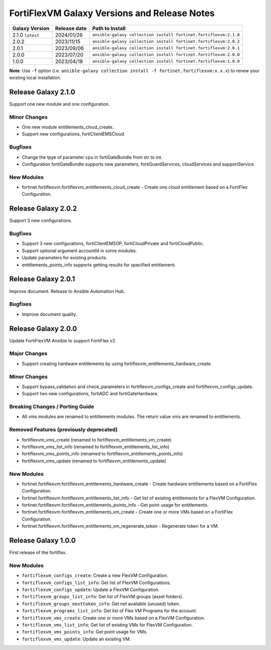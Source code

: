 FortiFlexVM Galaxy Versions and Release Notes
====================================================

+---------------------+----------------+------------------------------------------------------------------+
| Galaxy Version      | Release date   | Path to Install                                                  |
+=====================+================+==================================================================+
| 2.1.0 ``latest``    | 2024/01/26     | ``ansible-galaxy collection install fortinet.fortiflexvm:2.1.0`` |
+---------------------+----------------+------------------------------------------------------------------+
| 2.0.2               | 2023/11/15     | ``ansible-galaxy collection install fortinet.fortiflexvm:2.0.2`` |
+---------------------+----------------+------------------------------------------------------------------+
| 2.0.1               | 2023/09/06     | ``ansible-galaxy collection install fortinet.fortiflexvm:2.0.1`` |
+---------------------+----------------+------------------------------------------------------------------+
| 2.0.0               | 2023/07/20     | ``ansible-galaxy collection install fortinet.fortiflexvm:2.0.0`` |
+---------------------+----------------+------------------------------------------------------------------+
| 1.0.0               | 2023/04/18     | ``ansible-galaxy collection install fortinet.fortiflexvm:1.0.0`` |
+---------------------+----------------+------------------------------------------------------------------+

**Note**: Use ``-f`` option (i.e.
``ansible-galaxy collection install -f fortinet.fortiflexvm:x.x.x``) to
renew your existing local installation.

Release Galaxy 2.1.0
--------------------

Support one new module and one configuration.

Minor Changes
^^^^^^^^^^^^^

- One new module entitlements_cloud_create.
- Support new configurations, fortiClientEMSCloud.

Bugfixes
^^^^^^^^

- Change the tpye of parameter cpu in fortiGateBundle from str to int.
- Configuration fortiGateBundle supports new parameters, fortiGuardServices, cloudServices and supportService.

New Modules
^^^^^^^^^^^

- fortinet.fortiflexvm.fortiflexvm_entitlements_cloud_create - Create one cloud entitlement based on a FortiFlex Configuration.



Release Galaxy 2.0.2
--------------------

Support 3 new configurations.

Bugfixes
^^^^^^^^

- Support 3 new configurations, fortiClientEMSOP, fortiCloudPrivate and fortiCloudPublic.
- Support optional argument accountId in some modules.
- Update parameters for existing products.
- entitlements_points_info supports getting results for specified entitlement.



Release Galaxy 2.0.1
--------------------

Improve document. Release to Ansible Automation Hub.

Bugfixes
^^^^^^^^

- Improve document quality.



Release Galaxy 2.0.0
--------------------

Update FortiFlexVM Ansible to support FortiFlex v2.

Major Changes
^^^^^^^^^^^^^

- Support creating hardware entitlements by using fortiflexvm_entitlements_hardware_create.

Minor Changes
^^^^^^^^^^^^^

- Support bypass_validation and check_parameters in fortiflexvm_configs_create and fortiflexvm_configs_update.
- Support two new configurations, fortiADC and fortiGateHardware.

Breaking Changes / Porting Guide
^^^^^^^^^^^^^^^^^^^^^^^^^^^^^^^^

- All vms modules are renamed to entitlements modules. The return value vms are renamed to entitlements.

Removed Features (previously deprecated)
^^^^^^^^^^^^^^^^^^^^^^^^^^^^^^^^^^^^^^^^

- fortiflexvm_vms_create (renamed to fortiflexvm_entitlements_vm_create)
- fortiflexvm_vms_list_info (renamed to fortiflexvm_entitlements_list_info)
- fortiflexvm_vms_points_info (renamed to fortiflexvm_entitlements_points_info)
- fortiflexvm_vms_update (renamed to fortiflexvm_entitlements_update)

New Modules
^^^^^^^^^^^

- fortinet.fortiflexvm.fortiflexvm_entitlements_hardware_create - Create hardware entitlements based on a FortiFlex Configuration.
- fortinet.fortiflexvm.fortiflexvm_entitlements_list_info - Get list of existing entitlements for a FlexVM Configuration.
- fortinet.fortiflexvm.fortiflexvm_entitlements_points_info - Get point usage for entitlements.
- fortinet.fortiflexvm.fortiflexvm_entitlements_vm_create - Create one or more VMs based on a FortiFlex Configuration.
- fortinet.fortiflexvm.fortiflexvm_entitlements_vm_regenerate_token - Regenerate token for a VM.



Release Galaxy 1.0.0
--------------------

First release of the fortiflex.

New Modules
^^^^^^^^^^^

- ``fortiflexvm_configs_create``: Create a new FlexVM Configuration.
- ``fortiflexvm_configs_list_info``: Get list of FlexVM Configurations.
- ``fortiflexvm_configs_update``: Update a FlexVM Configuration.
- ``fortiflexvm_groups_list_info``: Get list of FlexVM groups (asset folders).
- ``fortiflexvm_groups_nexttoken_info``: Get net available (unused) token.
- ``fortiflexvm_programs_list_info``: Get list of Flex VM Programs for the account.
- ``fortiflexvm_vms_create``: Create one or more VMs based on a FlexVM Configuration.
- ``fortiflexvm_vms_list_info``: Get list of existing VMs for FlexVM Configuration.
- ``fortiflexvm_vms_points_info``: Get point usage for VMs.
- ``fortiflexvm_vms_update``: Update an existing VM.